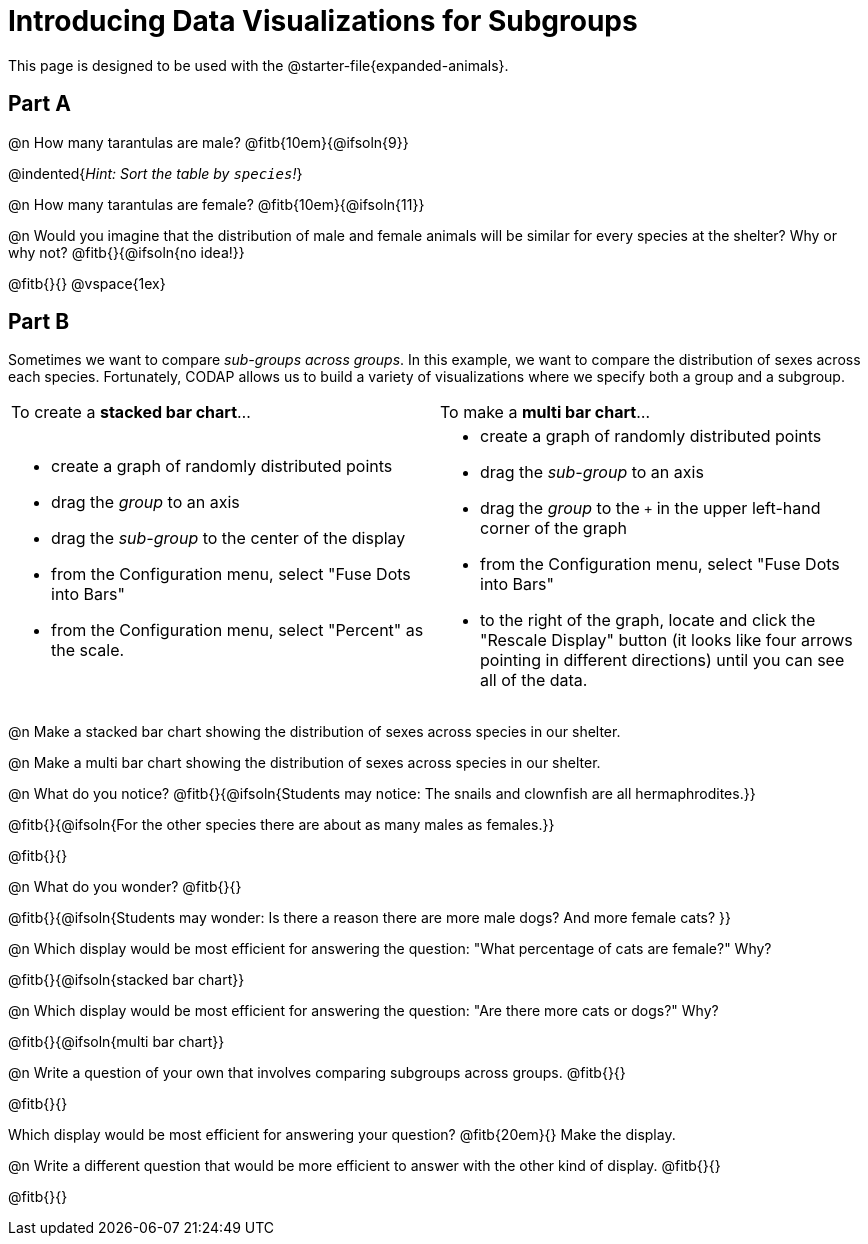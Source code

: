 = Introducing Data Visualizations for Subgroups

++++
<style>
/* Push content to the top (instead of the default vertical distribution), which was leaving empty space at the top. */
#content { display: block !important; }
</style>
++++

[.linkInstructions]
This page is designed to be used with the @starter-file{expanded-animals}.

== Part A

@n How many tarantulas are male? @fitb{10em}{@ifsoln{9}} 

@indented{_Hint: Sort the table by `species`!_}

@n How many tarantulas are female? @fitb{10em}{@ifsoln{11}}

@n Would you imagine that the distribution of male and female animals will be similar for every species at the shelter? Why or why not? @fitb{}{@ifsoln{no idea!}}

@fitb{}{}
@vspace{1ex}

== Part B

Sometimes we want to compare _sub-groups across groups_. In this example, we want to compare the distribution of sexes across each species. Fortunately, CODAP allows us to build a variety of visualizations where we specify both a group and a subgroup.

[cols="1a,1a", stripes="none"]
|===
| To create a *stacked bar chart*...
| To make a *multi bar chart*...
|
- create a graph of randomly distributed points
- drag the _group_ to an axis
- drag the _sub-group_ to the center of the display
- from the Configuration menu, select "Fuse Dots into Bars"
- from the Configuration menu, select "Percent" as the scale.

|
- create a graph of randomly distributed points
- drag the _sub-group_ to an axis
- drag the _group_ to the `+` in the upper left-hand corner of the graph
- from the Configuration menu, select "Fuse Dots into Bars"
- to the right of the graph, locate and click the "Rescale Display" button (it looks like four arrows pointing in different directions) until you can see all of the data.
|===

@n Make a stacked bar chart showing the distribution of sexes across species in our shelter.

@n Make a multi bar chart showing the distribution of sexes across species in our shelter.

@n What do you notice? @fitb{}{@ifsoln{Students may notice: The snails and clownfish are all hermaphrodites.}}

@fitb{}{@ifsoln{For the other species there are about as many males as females.}}

@fitb{}{}

@n What do you wonder? @fitb{}{}

@fitb{}{@ifsoln{Students may wonder: Is there a reason there are more male dogs? And more female cats? }}

@n Which display would be most efficient for answering the question: "What percentage of cats are female?" Why?

@fitb{}{@ifsoln{stacked bar chart}}

@n Which display would be most efficient for answering the question: "Are there more cats or dogs?" Why?

@fitb{}{@ifsoln{multi bar chart}}

@n Write a question of your own that involves comparing subgroups across groups. @fitb{}{}

@fitb{}{}

Which display would be most efficient for answering your question? @fitb{20em}{} Make the display.

@n Write a different question that would be more efficient to answer with the other kind of display. @fitb{}{}

@fitb{}{}
